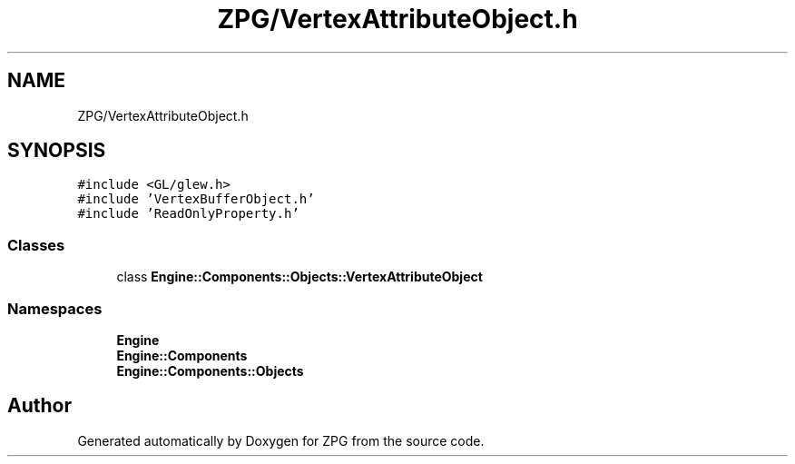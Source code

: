 .TH "ZPG/VertexAttributeObject.h" 3 "Sat Nov 3 2018" "Version 4.0" "ZPG" \" -*- nroff -*-
.ad l
.nh
.SH NAME
ZPG/VertexAttributeObject.h
.SH SYNOPSIS
.br
.PP
\fC#include <GL/glew\&.h>\fP
.br
\fC#include 'VertexBufferObject\&.h'\fP
.br
\fC#include 'ReadOnlyProperty\&.h'\fP
.br

.SS "Classes"

.in +1c
.ti -1c
.RI "class \fBEngine::Components::Objects::VertexAttributeObject\fP"
.br
.in -1c
.SS "Namespaces"

.in +1c
.ti -1c
.RI " \fBEngine\fP"
.br
.ti -1c
.RI " \fBEngine::Components\fP"
.br
.ti -1c
.RI " \fBEngine::Components::Objects\fP"
.br
.in -1c
.SH "Author"
.PP 
Generated automatically by Doxygen for ZPG from the source code\&.
